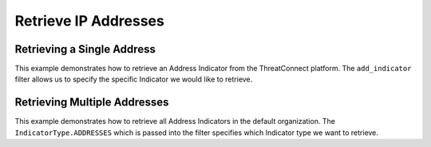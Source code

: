 Retrieve IP Addresses
^^^^^^^^^^^^^^^^^^^^^

Retrieving a Single Address
"""""""""""""""""""""""""""

This example demonstrates how to retrieve an Address Indicator from the ThreatConnect platform. The ``add_indicator`` filter allows us to specify the specific Indicator we would like to retrieve.

.. code-block:: python
    :linenos:
    :emphasize-lines: 8-10,13-14

    ...

    tc = ThreatConnect(api_access_id, api_secret_key, api_default_org, api_base_url)

    # instantiate an Indicators object
    indicators = tc.indicators()

    # set a filter to retrieve a specific Address Indicator
    filter1 = indicators.add_filter()
    filter1.add_indicator('192.168.0.1')

    try:
        # retrieve the Indicators
        indicators.retrieve()
    except RuntimeError as e:
        print('Error: {0}'.format(e))
        sys.exit(1)

    # prove that there is only one Indicator retrieved
    assert len(indicators) == 1

    # if the Address was found, print some information about it
    for indicator in indicators:
        print(indicator.indicator)
        print(indicator.weblink)

Retrieving Multiple Addresses
"""""""""""""""""""""""""""""

This example demonstrates how to retrieve all Address Indicators in the default organization. The ``IndicatorType.ADDRESSES`` which is passed into the filter specifies which Indicator type we want to retrieve.

.. code-block:: python
    :linenos:
    :emphasize-lines: 1-2,11-12,15-16

    # this import allows us to specify which Indicator type we want to retrieve
    from threatconnect.Config.IndicatorType import IndicatorType

    ...

    tc = ThreatConnect(api_access_id, api_secret_key, api_default_org, api_base_url)

    # instantiate Indicators object
    indicators = tc.indicators()

    # set a filter to retrieve Address Indicators
    filter1 = indicators.add_filter(IndicatorType.ADDRESSES)

    try:
        # retrieve the Indicators
        indicators.retrieve()
    except RuntimeError as e:
        print('Error: {0}'.format(e))
        sys.exit(1)

    # iterate through the retrieved Addresses and print them
    for indicator in indicators:
        print(indicator)
